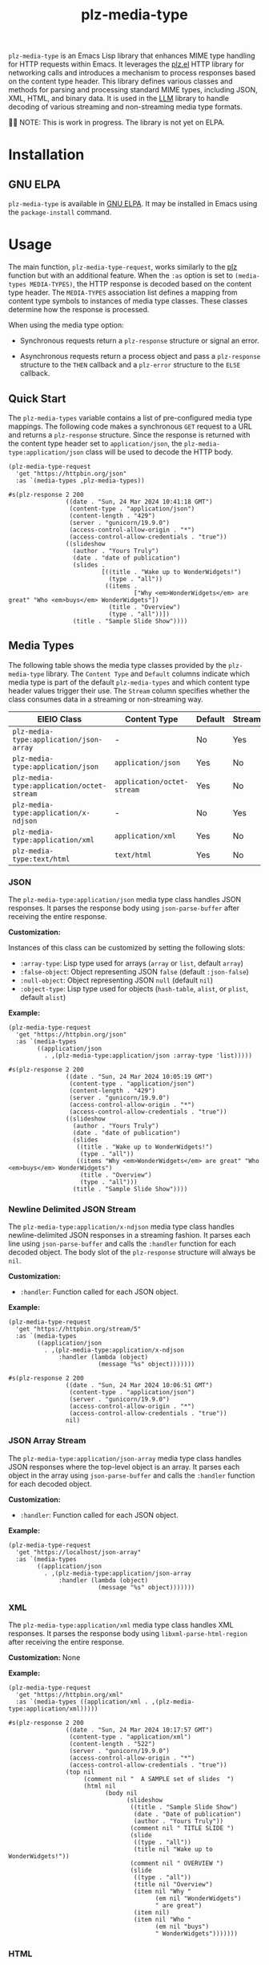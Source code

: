 #+TITLE: plz-media-type

#+PROPERTY: LOGGING nil

# Note: This readme works with the org-make-toc
# <https://github.com/alphapapa/org-make-toc> package, which
# automatically updates the table of contents.

[[http://elpa.gnu.org/packages/plz-media-type.html][http://elpa.gnu.org/packages/plz-media-type.svg]]
[[https://github.com/r0man/plz-media-type/actions/workflows/test.yml][https://github.com/r0man/plz-media-type/actions/workflows/test.yml/badge.svg]]

~plz-media-type~ is an Emacs Lisp library that enhances MIME type
handling for HTTP requests within Emacs. It leverages the [[https://github.com/alphapapa/plz.el][plz.el]] HTTP
library for networking calls and introduces a mechanism to process
responses based on the content type header. This library defines
various classes and methods for parsing and processing standard MIME
types, including JSON, XML, HTML, and binary data. It is used in the
[[https://github.com/ahyatt/llm][LLM]] library to handle decoding of various streaming and non-streaming
media type formats.

👷🏽 NOTE: This is work in progress. The library is not yet on ELPA.

* Contents :noexport:
:PROPERTIES:
:TOC:      :include siblings
:END:
:CONTENTS:
- [[#installation][Installation]]
- [[#usage][Usage]]
  - [[#quick-start][Quick Start]]
  - [[#media-types][Media Types]]
- [[#credits][Credits]]
  - [[#copyright-assignment][Copyright assignment]]
:END:

* Installation
:PROPERTIES:
:TOC:      :depth 0
:END:

** GNU ELPA

~plz-media-type~ is available in [[http://elpa.gnu.org/packages/plz-media-type.html][GNU ELPA]].  It may be installed in
Emacs using the ~package-install~ command.

* Usage
:PROPERTIES:
:TOC:      :depth 1
:END:

The main function, ~plz-media-type-request~, works similarly to the
[[https://github.com/alphapapa/plz.el?tab=readme-ov-file#functions][plz]] function but with an additional feature. When the ~:as~ option is
set to ~(media-types MEDIA-TYPES)~, the HTTP response is decoded based
on the content type header. The ~MEDIA-TYPES~ association list defines
a mapping from content type symbols to instances of media type
classes. These classes determine how the response is processed.

When using the media type option:

+ Synchronous requests return a ~plz-response~ structure or signal an
  error.

+ Asynchronous requests return a process object and pass a
  ~plz-response~ structure to the ~THEN~ callback and a ~plz-error~
  structure to the ~ELSE~ callback.

** Quick Start

The ~plz-media-types~ variable contains a list of pre-configured media
type mappings. The following code makes a synchronous ~GET~ request to
a URL and returns a ~plz-response~ structure. Since the response is
returned with the content type header set to ~application/json~, the
~plz-media-type:application/json~ class will be used to decode the
HTTP body.

#+BEGIN_SRC elisp :exports both :results value code :cache yes
  (plz-media-type-request
    'get "https://httpbin.org/json"
    :as `(media-types ,plz-media-types))
#+END_SRC

#+RESULTS[cf5b78b0f688eaca9b641d3cb6b9dbb16b873b79]:
#+begin_src elisp
#s(plz-response 2 200
                ((date . "Sun, 24 Mar 2024 10:41:18 GMT")
                 (content-type . "application/json")
                 (content-length . "429")
                 (server . "gunicorn/19.9.0")
                 (access-control-allow-origin . "*")
                 (access-control-allow-credentials . "true"))
                ((slideshow
                  (author . "Yours Truly")
                  (date . "date of publication")
                  (slides .
                          [((title . "Wake up to WonderWidgets!")
                            (type . "all"))
                           ((items .
                                   ["Why <em>WonderWidgets</em> are great" "Who <em>buys</em> WonderWidgets"])
                            (title . "Overview")
                            (type . "all"))])
                  (title . "Sample Slide Show"))))
#+end_src

** Media Types

The following table shows the media type classes provided by the
~plz-media-type~ library. The ~Content Type~ and ~Default~ columns
indicate which media type is part of the default ~plz-media-types~ and
which content type header values trigger their use. The ~Stream~
column specifies whether the class consumes data in a streaming or
non-streaming way.

| EIEIO Class                               | Content Type               | Default | Stream |
|-------------------------------------------+----------------------------+---------+--------|
| ~plz-media-type:application/json-array~   | -                          | No      | Yes    |
| ~plz-media-type:application/json~         | ~application/json~         | Yes     | No     |
| ~plz-media-type:application/octet-stream~ | ~application/octet-stream~ | Yes     | No     |
| ~plz-media-type:application/x-ndjson~     | -                          | No      | Yes    |
| ~plz-media-type:application/xml~          | ~application/xml~          | Yes     | No     |
| ~plz-media-type:text/html~                | ~text/html~                | Yes     | No     |

*** JSON

The ~plz-media-type:application/json~ media type class handles JSON
responses. It parses the response body using ~json-parse-buffer~ after
receiving the entire response.

*Customization:*

Instances of this class can be customized by setting the following
slots:

+ ~:array-type~: Lisp type used for arrays (~array~ or ~list~, default ~array~)
+ ~:false-object~: Object representing JSON ~false~ (default ~:json-false~)
+ ~:null-object~: Object representing JSON ~null~ (default ~nil~)
+ ~:object-type~: Lisp type used for objects (~hash-table~, ~alist~, or ~plist~, default ~alist~)

*Example:*

#+BEGIN_SRC elisp :exports both :results value code :cache yes
  (plz-media-type-request
    'get "https://httpbin.org/json"
    :as `(media-types
          ((application/json
            . ,(plz-media-type:application/json :array-type 'list)))))
#+END_SRC

#+RESULTS[3a4374f60fc325e3b8ffb9e4abd9e4a170ab42ff]:
#+begin_src elisp
#s(plz-response 2 200
                ((date . "Sun, 24 Mar 2024 10:05:19 GMT")
                 (content-type . "application/json")
                 (content-length . "429")
                 (server . "gunicorn/19.9.0")
                 (access-control-allow-origin . "*")
                 (access-control-allow-credentials . "true"))
                ((slideshow
                  (author . "Yours Truly")
                  (date . "date of publication")
                  (slides
                   ((title . "Wake up to WonderWidgets!")
                    (type . "all"))
                   ((items "Why <em>WonderWidgets</em> are great" "Who <em>buys</em> WonderWidgets")
                    (title . "Overview")
                    (type . "all")))
                  (title . "Sample Slide Show"))))
#+end_src

*** Newline Delimited JSON Stream

The ~plz-media-type:application/x-ndjson~ media type class handles
newline-delimited JSON responses in a streaming fashion. It parses
each line using ~json-parse-buffer~ and calls the ~:handler~ function
for each decoded object. The body slot of the ~plz-response~ structure
will always be ~nil~.

*Customization:*

+ ~:handler~: Function called for each JSON object.

*Example:*

#+BEGIN_SRC elisp :exports both :results value code :cache yes
(plz-media-type-request
  'get "https://httpbin.org/stream/5"
  :as `(media-types
        ((application/json
          . ,(plz-media-type:application/x-ndjson
              :handler (lambda (object)
                         (message "%s" object)))))))
#+END_SRC

#+RESULTS[172054f7310092434fb22359719e360a44017a0c]:
#+begin_src elisp
#s(plz-response 2 200
                ((date . "Sun, 24 Mar 2024 10:06:51 GMT")
                 (content-type . "application/json")
                 (server . "gunicorn/19.9.0")
                 (access-control-allow-origin . "*")
                 (access-control-allow-credentials . "true"))
                nil)
#+end_src

*** JSON Array Stream

The ~plz-media-type:application/json-array~ media type class handles
JSON responses where the top-level object is an array. It parses each
object in the array using ~json-parse-buffer~ and calls the ~:handler~
function for each decoded object.

*Customization:*

+ ~:handler~: Function called for each JSON object.

*Example:*

#+BEGIN_SRC elisp :exports code :noeval
  (plz-media-type-request
    'get "https://localhost/json-array"
    :as `(media-types
          ((application/json
            . ,(plz-media-type:application/json-array
                :handler (lambda (object)
                           (message "%s" object)))))))
#+END_SRC

*** XML

The ~plz-media-type:application/xml~ media type class handles XML
responses. It parses the response body using
~libxml-parse-html-region~ after receiving the entire response.

*Customization:* None

*Example:*

#+BEGIN_SRC elisp :exports both :results value code :cache yes
  (plz-media-type-request
    'get "https://httpbin.org/xml"
    :as `(media-types ((application/xml . ,(plz-media-type:application/xml)))))
#+END_SRC

#+RESULTS[3360a40d0942c00e62ee68428d42d73f3041b845]:
#+begin_src elisp
#s(plz-response 2 200
                ((date . "Sun, 24 Mar 2024 10:17:57 GMT")
                 (content-type . "application/xml")
                 (content-length . "522")
                 (server . "gunicorn/19.9.0")
                 (access-control-allow-origin . "*")
                 (access-control-allow-credentials . "true"))
                (top nil
                     (comment nil "  A SAMPLE set of slides  ")
                     (html nil
                           (body nil
                                 (slideshow
                                  ((title . "Sample Slide Show")
                                   (date . "Date of publication")
                                   (author . "Yours Truly"))
                                  (comment nil " TITLE SLIDE ")
                                  (slide
                                   ((type . "all"))
                                   (title nil "Wake up to WonderWidgets!"))
                                  (comment nil " OVERVIEW ")
                                  (slide
                                   ((type . "all"))
                                   (title nil "Overview")
                                   (item nil "Why "
                                         (em nil "WonderWidgets")
                                         " are great")
                                   (item nil)
                                   (item nil "Who "
                                         (em nil "buys")
                                         " WonderWidgets")))))))
#+end_src

*** HTML

The ~plz-media-type:text/html~ media type class handles HTML
responses. It parses the response body using
~libxml-parse-html-region~ after receiving the entire response.

*Customization:* None

*Example:*

#+BEGIN_SRC elisp :exports both :results value code :cache yes
  (plz-media-type-request
    'get "https://httpbin.org/html"
    :as `(media-types ((text/html . ,(plz-media-type:application/xml)))))
#+END_SRC

#+RESULTS[a07472ac35e4fd275ce6881919a1d52cd8491ba2]:
#+begin_src elisp
#s(plz-response 2 200
                ((date . "Sun, 24 Mar 2024 10:18:40 GMT")
                 (content-type . "text/html; charset=utf-8")
                 (content-length . "3741")
                 (server . "gunicorn/19.9.0")
                 (access-control-allow-origin . "*")
                 (access-control-allow-credentials . "true"))
                (html nil
                      (head nil)
                      (body nil "\n      "
                            (h1 nil "Herman Melville - Moby-Dick")
                            "\n\n      "
                            (div nil "\n        "
                                 (p nil "\n          Availing himself of the mild, summer-cool weather that now reigned in these latitudes, and in preparation for the peculiarly active pursuits shortly to be anticipated, Perth, the begrimed, blistered old blacksmith, had not removed his portable forge to the hold again, after concluding his contributory work for Ahab's leg, but still retained it on deck, fast lashed to ringbolts by the foremast; being now almost incessantly invoked by the headsmen, and harpooneers, and bowsmen to do some little job for them; altering, or repairing, or new shaping their various weapons and boat furniture. Often he would be surrounded by an eager circle, all waiting to be served; holding boat-spades, pike-heads, harpoons, and lances, and jealously watching his every sooty movement, as he toiled. Nevertheless, this old man's was a patient hammer wielded by a patient arm. No murmur, no impatience, no petulance did come from him. Silent, slow, and solemn; bowing over still further his chronically broken back, he toiled away, as if toil were life itself, and the heavy beating of his hammer the heavy beating of his heart. And so it was.—Most miserable! A peculiar walk in this old man, a certain slight but painful appearing yawing in his gait, had at an early period of the voyage excited the curiosity of the mariners. And to the importunity of their persisted questionings he had finally given in; and so it came to pass that every one now knew the shameful story of his wretched fate. Belated, and not innocently, one bitter winter's midnight, on the road running between two country towns, the blacksmith half-stupidly felt the deadly numbness stealing over him, and sought refuge in a leaning, dilapidated barn. The issue was, the loss of the extremities of both feet. Out of this revelation, part by part, at last came out the four acts of the gladness, and the one long, and as yet uncatastrophied fifth act of the grief of his life's drama. He was an old man, who, at the age of nearly sixty, had postponedly encountered that thing in sorrow's technicals called ruin. He had been an artisan of famed excellence, and with plenty to do; owned a house and garden; embraced a youthful, daughter-like, loving wife, and three blithe, ruddy children; every Sunday went to a cheerful-looking church, planted in a grove. But one night, under cover of darkness, and further concealed in a most cunning disguisement, a desperate burglar slid into his happy home, and robbed them all of everything. And darker yet to tell, the blacksmith himself did ignorantly conduct this burglar into his family's heart. It was the Bottle Conjuror! Upon the opening of that fatal cork, forth flew the fiend, and shrivelled up his home. Now, for prudent, most wise, and economic reasons, the blacksmith's shop was in the basement of his dwelling, but with a separate entrance to it; so that always had the young and loving healthy wife listened with no unhappy nervousness, but with vigorous pleasure, to the stout ringing of her young-armed old husband's hammer; whose reverberations, muffled by passing through the floors and walls, came up to her, not unsweetly, in her nursery; and so, to stout Labor's iron lullaby, the blacksmith's infants were rocked to slumber. Oh, woe on woe! Oh, Death, why canst thou not sometimes be timely? Hadst thou taken this old blacksmith to thyself ere his full ruin came upon him, then had the young widow had a delicious grief, and her orphans a truly venerable, legendary sire to dream of in their after years; and all of them a care-killing competency.\n        ")
                                 "\n      ")
                            "\n  ")))
#+end_src

*** Octet Stream

The ~plz-media-type:application/octet-stream~ media type class handles
any other response and is used as the default media type hanlder. It
does not parse the response body in any way.

#+BEGIN_SRC elisp :exports both :results value code :cache yes
  (plz-media-type-request
    'get "https://httpbin.org/json"
    :as `(media-types ((t . ,(plz-media-type:application/octet-stream)))))
#+END_SRC

#+RESULTS[b74610a7b1208327e35354dffea7bad33788ff32]:
#+begin_src elisp
#s(plz-response 2 200
                ((date . "Sun, 24 Mar 2024 10:28:40 GMT")
                 (content-type . "application/json")
                 (content-length . "429")
                 (server . "gunicorn/19.9.0")
                 (access-control-allow-origin . "*")
                 (access-control-allow-credentials . "true"))
                "{\n  \"slideshow\": {\n    \"author\": \"Yours Truly\", \n    \"date\": \"date of publication\", \n    \"slides\": [\n      {\n        \"title\": \"Wake up to WonderWidgets!\", \n        \"type\": \"all\"\n      }, \n      {\n        \"items\": [\n          \"Why <em>WonderWidgets</em> are great\", \n          \"Who <em>buys</em> WonderWidgets\"\n        ], \n        \"title\": \"Overview\", \n        \"type\": \"all\"\n      }\n    ], \n    \"title\": \"Sample Slide Show\"\n  }\n}\n")
#+end_src

* Credits

- Thanks to [[https://github.com/ahyatt][ahyatt]] and [[https://github.com/alphapapa][alphapapa]] for their help and advice.

** Copyright assignment

This package is part of [[https://www.gnu.org/software/emacs/][GNU Emacs]], being distributed in [[https://elpa.gnu.org/][GNU ELPA]].
Contributions to this project must follow GNU guidelines, which means
that, as with other parts of Emacs, patches of more than a few lines
must be accompanied by having assigned copyright for the contribution
to the FSF.  Contributors who wish to do so may contact
[[mailto:emacs-devel@gnu.org][emacs-devel@gnu.org]] to request the assignment form.

* License
:PROPERTIES:
:TOC:      :ignore (this)
:END:

GPLv3

* COMMENT Export setup :noexport:
:PROPERTIES:
:TOC:      :ignore (this descendants)
:END:

# Copied from org-super-agenda's readme, in which much was borrowed
# from Org's =org-manual.org=.

#+OPTIONS: broken-links:t *:t

** Info export options

#+TEXINFO_DIR_CATEGORY: Emacs
#+TEXINFO_DIR_TITLE: Plz Event Source: (plz-media-type)
#+TEXINFO_DIR_DESC: A plz.el media type to handle Server-Sent Events

# NOTE: We could use these, but that causes a pointless error,
# "org-compile-file: File "..README.info" wasn't produced...", so we
# just rename the files in the after-save-hook instead.

# #+TEXINFO_FILENAME: plz-media-type.info
# #+EXPORT_FILE_NAME: plz-media-type.texi

** File-local variables

# NOTE: Setting org-comment-string buffer-locally is a nasty hack to
# work around GitHub's org-ruby's HTML rendering, which does not
# respect noexport tags.  The only way to hide this tree from its
# output is to use the COMMENT keyword, but that prevents Org from
# processing the export options declared in it.  So since these
# file-local variables don't affect org-ruby, wet set
# org-comment-string to an unused keyword, which prevents Org from
# deleting this tree from the export buffer, which allows it to find
# the export options in it.  And since org-export does respect the
# noexport tag, the tree is excluded from the info page.

# Local Variables:
# eval: (require 'org-make-toc)
# after-save-hook: (lambda nil (when (and (require 'ox-texinfo nil t) (org-texinfo-export-to-info)) (delete-file "README.texi") (rename-file "README.info" "plz-media-type.info" t)))
# before-save-hook: org-make-toc
# org-export-with-properties: ()
# org-export-with-title: t
# org-export-initial-scope: buffer
# org-comment-string: "NOTCOMMENT"
# End:
